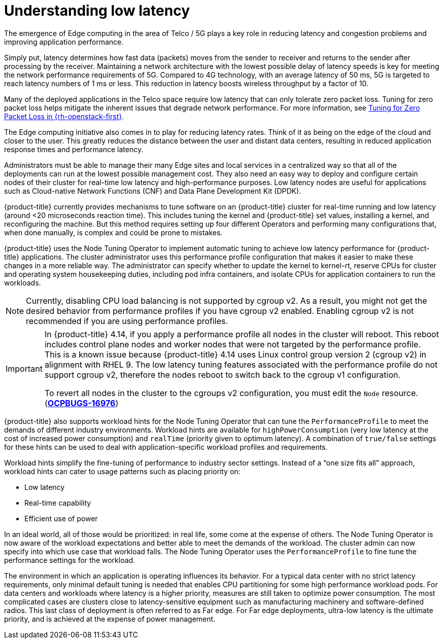// Module included in the following assemblies:
// Epic CNF-78 (4.4)
// * scalability_and_performance/cnf-low-latency-tuning.adoc

:_content-type: CONCEPT
[id="cnf-understanding-low-latency_{context}"]
= Understanding low latency

The emergence of Edge computing in the area of Telco / 5G plays a key role in reducing latency and congestion problems and improving application performance.

Simply put, latency determines how fast data (packets) moves from the sender to receiver and returns to the sender after processing by the receiver. Maintaining a network architecture with the lowest possible delay of latency speeds is key for meeting the network performance requirements of 5G. Compared to 4G technology, with an average latency of 50 ms, 5G is targeted to reach latency numbers of 1 ms or less. This reduction in latency boosts wireless throughput by a factor of 10.

Many of the deployed applications in the Telco space require low latency that can only tolerate zero packet loss. Tuning for zero packet loss helps mitigate the inherent issues that degrade network performance. For more information, see link:https://www.redhat.com/en/blog/tuning-zero-packet-loss-red-hat-openstack-platform-part-1[Tuning for Zero Packet Loss in {rh-openstack-first}].

The Edge computing initiative also comes in to play for reducing latency rates. Think of it as being on the edge of the cloud and closer to the user. This greatly reduces the distance between the user and distant data centers, resulting in reduced application response times and performance latency.

Administrators must be able to manage their many Edge sites and local services in a centralized way so that all of the deployments can run at the lowest possible management cost. They also need an easy way to deploy and configure certain nodes of their cluster for real-time low latency and high-performance purposes. Low latency nodes are useful for applications such as Cloud-native Network Functions (CNF) and Data Plane Development Kit (DPDK).

{product-title} currently provides mechanisms to tune software on an {product-title} cluster for real-time running and low latency (around <20 microseconds reaction time). This includes tuning the kernel and {product-title} set values, installing a kernel, and reconfiguring the machine. But this method requires setting up four different Operators and performing many configurations that, when done manually, is complex and could be prone to mistakes.

{product-title} uses the Node Tuning Operator to implement automatic tuning to achieve low latency performance for {product-title} applications. The cluster administrator uses this performance profile configuration that makes it easier to make these changes in a more reliable way. The administrator can specify whether to update the kernel to kernel-rt, reserve CPUs for cluster and operating system housekeeping duties, including pod infra containers, and isolate CPUs for application containers to run the workloads.

[NOTE]
====
Currently, disabling CPU load balancing is not supported by cgroup v2. As a result, you might not get the desired behavior from performance profiles if you have cgroup v2 enabled. Enabling cgroup v2 is not recommended if you are using performance profiles.
====

[IMPORTANT]
====
In {product-title} 4.14, if you apply a performance profile all nodes in the cluster will reboot. This reboot includes control plane nodes and worker nodes that were not targeted by the performance profile. This is a known issue because {product-title} 4.14 uses Linux control group version 2 (cgroup v2) in alignment with RHEL 9. The low latency tuning features associated with the performance profile do not support cgroup v2, therefore the nodes reboot to switch back to the cgroup v1 configuration.

To revert all nodes in the cluster to the cgroups v2 configuration, you must edit the `Node` resource. (link:https://issues.redhat.com/browse/OCPBUGS-16976[*OCPBUGS-16976*])
====

{product-title} also supports workload hints for the Node Tuning Operator that can tune the `PerformanceProfile` to meet the demands of different industry environments. Workload hints are available for `highPowerConsumption` (very low latency at the cost of increased power consumption) and `realTime` (priority given to optimum latency). A combination of `true/false` settings for these hints can be used to deal with application-specific workload profiles and requirements.

Workload hints simplify the fine-tuning of performance to industry sector settings. Instead of a “one size fits all” approach, workload hints can cater to usage patterns such as placing priority on:

* Low latency
* Real-time capability
* Efficient use of power

In an ideal world, all of those would be prioritized: in real life, some come at the expense of others. The Node Tuning Operator is now aware of the workload expectations and better able to meet the demands of the workload. The cluster admin can now specify into which use case that workload falls. The Node Tuning Operator uses the `PerformanceProfile` to fine tune the performance settings for the workload.

The environment in which an application is operating influences its behavior. For a typical data center with no strict latency requirements, only minimal default tuning is needed that enables CPU partitioning for some high performance workload pods. For data centers and workloads where latency is a higher priority, measures are still taken to optimize power consumption. The most complicated cases are clusters close to latency-sensitive equipment such as manufacturing machinery and software-defined radios. This last class of deployment is often referred to as Far edge. For Far edge deployments, ultra-low latency is the ultimate priority, and is achieved at the expense of power management.

